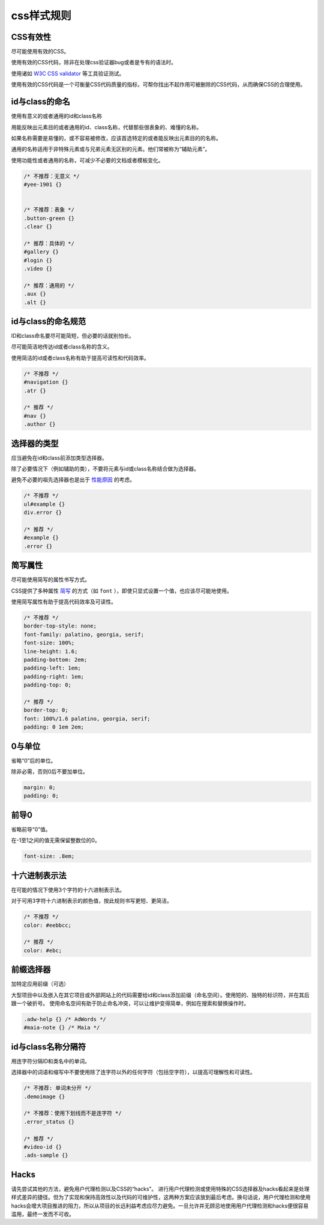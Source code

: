 css样式规则
==================

CSS有效性
----------

尽可能使用有效的CSS。

使用有效的CSS代码，除非在处理css验证器bug或者是专有的语法时。

使用诸如 `W3C CSS validator <http://jigsaw.w3.org/css-validator/>`_ 等工具验证测试。

使用有效的CSS代码是一个可衡量CSS代码质量的指标，可帮你找出不起作用可被删除的CSS代码，从而确保CSS的合理使用。

id与class的命名
-----------------

使用有意义的或者通用的id和class名称

用能反映出元素目的或者通用的id、class名称，代替那些很表象的、难懂的名称。

如果名称需要是易懂的，或不容易被修改，应该首选特定的或者能反映出元素目的的名称。

通用的名称适用于非特殊元素或与兄弟元素无区别的元素。他们常被称为“辅助元素”。

使用功能性或者通用的名称，可减少不必要的文档或者模板变化。

.. code-block:: css

  /* 不推荐：无意义 */
  #yee-1901 {}
  
  
  /* 不推荐：表象 */
  .button-green {}
  .clear {}
  
  /* 推荐：具体的 */
  #gallery {}
  #login {}
  .video {}
  
  /* 推荐：通用的 */
  .aux {}
  .alt {}

id与class的命名规范
-----------------------

ID和class命名要尽可能简短，但必要的话就别怕长。

尽可能简洁地传达id或者class名称的含义。

使用简洁的id或者class名称有助于提高可读性和代码效率。

.. code-block:: css

  /* 不推荐 */
  #navigation {}
  .atr {}
  
  /* 推荐 */
  #nav {}
  .author {}

选择器的类型
--------------

应当避免在id和class前添加类型选择器。

除了必要情况下（例如辅助的类），不要将元素与id或class名称结合做为选择器。

避免不必要的祖先选择器也是出于 `性能原因 <http://www.stevesouders.com/blog/2009/06/18/simplifying-css-selectors/>`_ 的考虑。

.. code-block:: css
  
  /* 不推荐 */
  ul#example {}
  div.error {}
  
  /* 推荐 */
  #example {}
  .error {}

简写属性
------------

尽可能使用简写的属性书写方式。

CSS提供了多种属性 `简写 <http://www.w3.org/TR/CSS21/about.html#shorthand>`_ 的方式（如 ``font`` ），即使只显式设置一个值，也应该尽可能地使用。

使用简写属性有助于提高代码效率及可读性。

.. code-block:: css

  /* 不推荐 */
  border-top-style: none;
  font-family: palatino, georgia, serif;
  font-size: 100%;
  line-height: 1.6;
  padding-bottom: 2em;
  padding-left: 1em;
  padding-right: 1em;
  padding-top: 0;
  
  /* 推荐 */
  border-top: 0;
  font: 100%/1.6 palatino, georgia, serif;
  padding: 0 1em 2em;


0与单位
----------

省略“0”后的单位。

除非必需，否则0后不要加单位。

.. code-block:: css

  margin: 0;
  padding: 0;

前导0
-----------

省略前导“0”值。

在-1至1之间的值无需保留整数位的0。

.. code-block:: css

  font-size: .8em;


十六进制表示法
----------------

在可能的情况下使用3个字符的十六进制表示法。

对于可用3字符十六进制表示的颜色值，按此规则书写更短、更简洁。

.. code-block:: css

  /* 不推荐 */
  color: #eebbcc;
  
  /* 推荐 */
  color: #ebc;


前缀选择器
------------

加特定应用前缀（可选）

大型项目中以及嵌入在其它项目或外部网站上的代码需要给id和class添加前缀（命名空间）。使用短的、独特的标识符，并在其后跟一个破折号。
使用命名空间有助于防止命名冲突，可以让维护变得简单，例如在搜索和替换操作时。

.. code-block:: css

  .adw-help {} /* AdWords */
  #maia-note {} /* Maia */


id与class名称分隔符
---------------------

用连字符分隔ID和类名中的单词。

选择器中的词语和缩写中不要使用除了连字符以外的任何字符（包括空字符），以提高可理解性和可读性。

.. code-block:: css

  /* 不推荐: 单词未分开 */
  .demoimage {}
  
  /* 不推荐：使用下划线而不是连字符 */
  .error_status {}
  
  /* 推荐 */
  #video-id {}
  .ads-sample {}

Hacks
------------

请先尝试其他的方法，避免用户代理检测以及CSS的“hacks”。
进行用户代理检测或使用特殊的CSS选择器及hacks看起来是处理样式差异的捷径。但为了实现和保持高效性以及代码的可维护性，这两种方案应该放到最后考虑。换句话说，用户代理检测和使用hacks会增大项目推进的阻力，所以从项目的长远利益考虑应尽力避免。一旦允许并无顾忌地使用用户代理检测和hacks便很容易滥用，最终一发而不可收。
